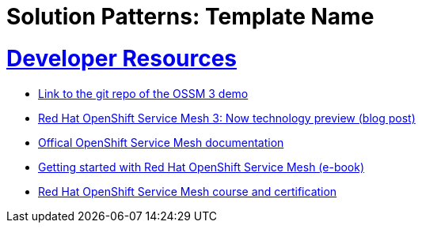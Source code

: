= Solution Patterns: Template Name
:sectnums:
:sectlinks:
:doctype: book


= Developer Resources

* link:https://github.com/bugbiteme/ossm-3-demo[Link to the git repo of the OSSM 3 demo]
* link:https://www.redhat.com/en/blog/red-hat-openshift-service-mesh-3-now-technology-preview[Red Hat OpenShift Service Mesh 3: Now technology preview (blog post)]
* link:https://docs.openshift.com/service-mesh/3.0.0tp1/about/ossm-about-openshift-service-mesh.html[Offical OpenShift Service Mesh documentation]
* link:https://www.redhat.com/en/resources/getting-started-with-openshift-service-mesh-ebook[Getting started with Red Hat OpenShift Service Mesh (e-book)]
* link:https://www.redhat.com/en/services/training/building-resilient-microservices-istio-and-red-hat-openshift-service-mesh-exam-do329[Red Hat OpenShift Service Mesh course and certification]
